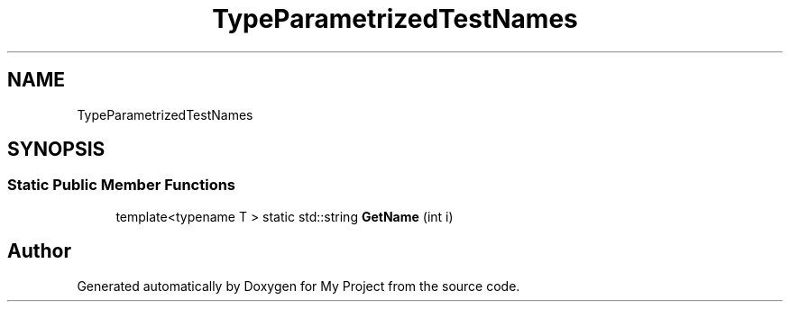 .TH "TypeParametrizedTestNames" 3 "Wed Feb 1 2023" "Version Version 0.0" "My Project" \" -*- nroff -*-
.ad l
.nh
.SH NAME
TypeParametrizedTestNames
.SH SYNOPSIS
.br
.PP
.SS "Static Public Member Functions"

.in +1c
.ti -1c
.RI "template<typename T > static std::string \fBGetName\fP (int i)"
.br
.in -1c

.SH "Author"
.PP 
Generated automatically by Doxygen for My Project from the source code\&.
